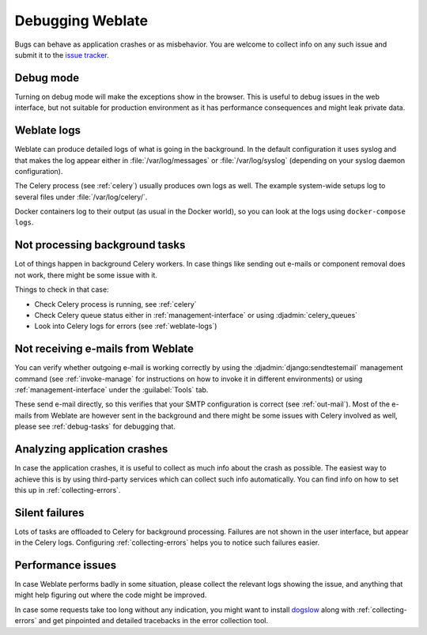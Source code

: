 Debugging Weblate
=================

Bugs can behave as application crashes or as misbehavior.
You are welcome to collect info on any such issue and submit it to the `issue tracker
<https://github.com/WeblateOrg/weblate/issues>`_.

Debug mode
----------

Turning on debug mode will make the exceptions show in the browser. This is useful to
debug issues in the web interface, but not suitable for production environment
as it has performance consequences and might leak private data.

.. seealso::

    :ref:`production-debug`

.. _weblate-logs:

Weblate logs
------------

Weblate can produce detailed logs of what is going in the background. In
the default configuration it uses syslog and that makes the log appear either in
:file:`/var/log/messages` or :file:`/var/log/syslog` (depending on your syslog
daemon configuration).

The Celery process (see :ref:`celery`) usually produces own logs as well. The
example system-wide setups log to several files under :file:`/var/log/celery/`.

Docker containers log to their output (as usual in the Docker world), so
you can look at the logs using ``docker-compose logs``.

.. seealso::

   :ref:`sample-configuration` contains :setting:`django:LOGGING` configuration.

.. _debug-tasks:

Not processing background tasks
-------------------------------

Lot of things happen in background Celery workers. In case things like sending
out e-mails or component removal does not work, there might be some issue with
it.

Things to check in that case:

* Check Celery process is running, see :ref:`celery`
* Check Celery queue status either in :ref:`management-interface` or using :djadmin:`celery_queues`
* Look into Celery logs for errors (see :ref:`weblate-logs`)

.. _debug-mails:

Not receiving e-mails from Weblate
----------------------------------

You can verify whether outgoing e-mail is working correctly by using the
:djadmin:`django:sendtestemail` management command (see :ref:`invoke-manage`
for instructions on how to invoke it in different environments) or using
:ref:`management-interface` under the :guilabel:`Tools` tab.

These send e-mail directly, so this verifies that your SMTP configuration is
correct (see :ref:`out-mail`). Most of the e-mails from Weblate are however
sent in the background and there might be some issues with Celery involved as
well, please see :ref:`debug-tasks` for debugging that.

Analyzing application crashes
-----------------------------

In case the application crashes, it is useful to collect as much info about
the crash as possible. The easiest way to achieve this is by using third-party
services which can collect such info automatically. You can find
info on how to set this up in :ref:`collecting-errors`.

Silent failures
---------------

Lots of tasks are offloaded to Celery for background processing.
Failures are not shown in the user interface, but appear in the Celery
logs. Configuring :ref:`collecting-errors` helps you to notice such
failures easier.

Performance issues
------------------

In case Weblate performs badly in some situation, please collect the relevant logs
showing the issue, and anything that might help figuring out where the code might be
improved.

In case some requests take too long without any indication, you might
want to install `dogslow <https://pypi.org/project/dogslow/>`_ along with
:ref:`collecting-errors` and get pinpointed and detailed tracebacks in
the error collection tool.
